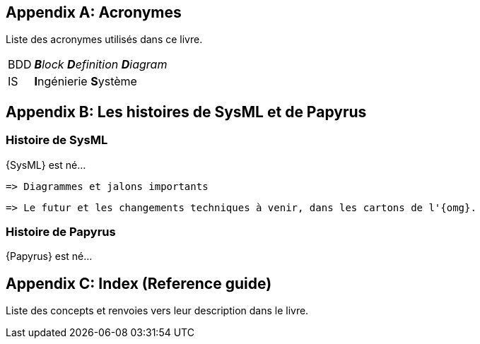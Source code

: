 [appendix]
[[acro]]
== Acronymes
Liste des acronymes utilisés dans ce livre.

[horizontal]
BDD::
_**B**lock **D**efinition **D**iagram_

IS::
**I**ngénierie **S**ystème


[appendix]
[[histoire]]
== Les histoires de SysML et de Papyrus

=== Histoire de SysML

{SysML} est né...

........
=> Diagrammes et jalons importants
........

........
=> Le futur et les changements techniques à venir, dans les cartons de l'{omg}.
........

=== Histoire de Papyrus

{Papyrus} est né...

[appendix]
[[index]]
== Index (Reference guide)
Liste des concepts et renvoies vers leur description dans le livre.
